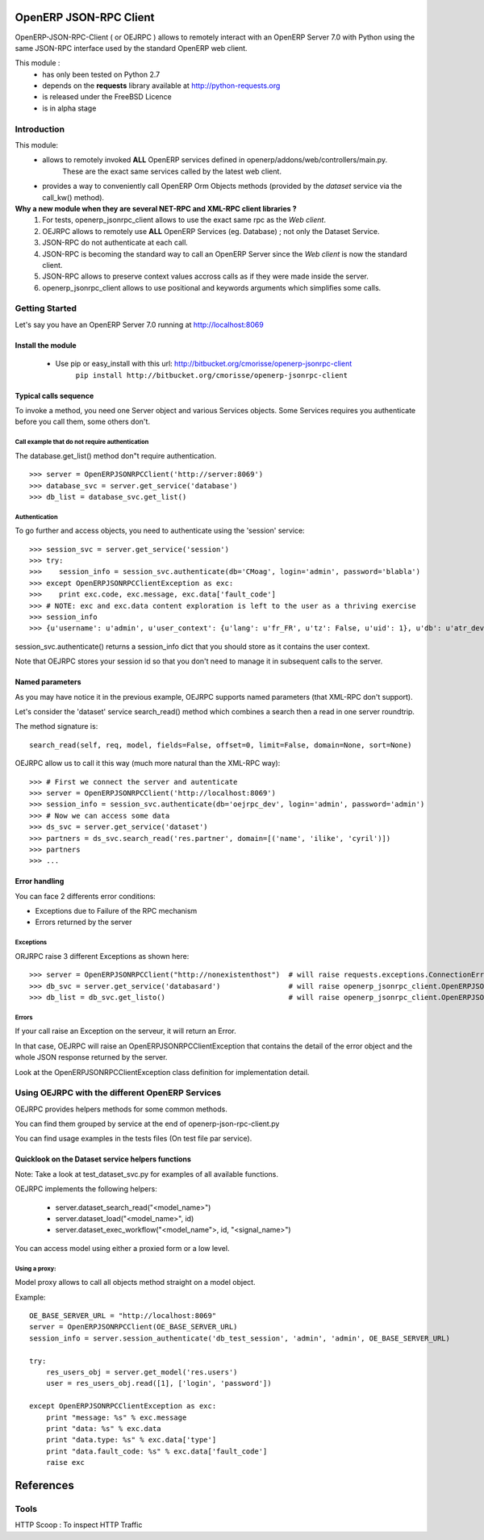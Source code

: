 =======================
OpenERP JSON-RPC Client
=======================

OpenERP-JSON-RPC-Client ( or OEJRPC ) allows to remotely interact with an OpenERP Server 7.0 with Python
using the same JSON-RPC interface used by the standard OpenERP web client.

This module :
    - has only been tested on Python 2.7
    - depends on the **requests** library available at http://python-requests.org
    - is released under the FreeBSD Licence
    - is in alpha stage

------------
Introduction
------------

This module:
    - allows to remotely invoked **ALL** OpenERP services defined in openerp/addons/web/controllers/main.py.
        These are the exact same services called by the latest web client.
    - provides a way to conveniently call OpenERP Orm Objects methods (provided by the *dataset* service via the call_kw() method).

**Why a new module when they are several NET-RPC and XML-RPC client libraries ?**
    1) For tests, openerp_jsonrpc_client allows to use the exact same rpc as the *Web client*.
    2) OEJRPC allows to remotely use **ALL** OpenERP Services (eg. Database) ; not only the Dataset Service.
    3) JSON-RPC do not authenticate at each call.
    4) JSON-RPC is becoming the standard way to call an OpenERP Server since the *Web client* is now the standard client.
    5) JSON-RPC allows to preserve context values accross calls as if they were made inside the server.
    6) openerp_jsonrpc_client allows to use positional and keywords arguments which simplifies some calls.

---------------
Getting Started
---------------

Let's say you have an OpenERP Server 7.0 running at http://localhost:8069

Install the module
==================
    * Use pip or easy_install with this url: http://bitbucket.org/cmorisse/openerp-jsonrpc-client
        ``pip install http://bitbucket.org/cmorisse/openerp-jsonrpc-client``

Typical calls sequence
======================

To invoke a method, you need one Server object and various Services objects.
Some Services requires you authenticate before you call them, some others don't.

Call example that do not require authentication
-----------------------------------------------

The database.get_list() method don"t require authentication. ::

    >>> server = OpenERPJSONRPCClient('http://server:8069')
    >>> database_svc = server.get_service('database')
    >>> db_list = database_svc.get_list()

Authentication
--------------

To go further and access objects, you need to authenticate using the 'session' service: ::

    >>> session_svc = server.get_service('session')
    >>> try:
    >>>    session_info = session_svc.authenticate(db='CMoag', login='admin', password='blabla')
    >>> except OpenERPJSONRPCClientException as exc:
    >>>    print exc.code, exc.message, exc.data['fault_code']
    >>> # NOTE: exc and exc.data content exploration is left to the user as a thriving exercise
    >>> session_info
    >>> {u'username': u'admin', u'user_context': {u'lang': u'fr_FR', u'tz': False, u'uid': 1}, u'db': u'atr_dev', u'uid': 1, u'session_id': u'309e8bac985a44fe9059232fcab921f9'}

session_svc.authenticate() returns a session_info dict that you should store as it contains the user context.

Note that OEJRPC stores your session id so that you don't need to manage it in subsequent calls to
the server.

Named parameters
================

As you may have notice it in the previous example, OEJRPC supports named parameters (that XML-RPC don't support).

Let's consider the 'dataset' service search_read() method which combines a search then a read in
one server roundtrip.

The method signature is: ::

    search_read(self, req, model, fields=False, offset=0, limit=False, domain=None, sort=None)

OEJRPC allow us to call it this way (much more natural than the XML-RPC way): ::

    >>> # First we connect the server and autenticate
    >>> server = OpenERPJSONRPCClient('http://localhost:8069')
    >>> session_info = session_svc.authenticate(db='oejrpc_dev', login='admin', password='admin')
    >>> # Now we can access some data
    >>> ds_svc = server.get_service('dataset')
    >>> partners = ds_svc.search_read('res.partner', domain=[('name', 'ilike', 'cyril')])
    >>> partners
    >>> ...

Error handling
==============

You can face 2 differents error conditions:

- Exceptions due to Failure of the RPC mechanism
- Errors returned by the server

Exceptions
----------

ORJRPC raise 3 different Exceptions as shown here: ::

    >>> server = OpenERPJSONRPCClient("http://nonexistenthost")  # will raise requests.exceptions.ConnectionError
    >>> db_svc = server.get_service('databasard')                # will raise openerp_jsonrpc_client.OpenERPJSONRPCClientServiceNotFoundError
    >>> db_list = db_svc.get_listo()                             # will raise openerp_jsonrpc_client.OpenERPJSONRPCClientMethodNotFoundError

Errors
------

If your call raise an Exception on the serveur, it will return an Error.

In that case, OEJRPC will raise an OpenERPJSONRPCClientException that contains the detail of the error object
and the whole JSON response returned by the server.

Look at the OpenERPJSONRPCClientException class definition for implementation detail.

------------------------------------------------
Using OEJRPC with the different OpenERP Services
------------------------------------------------


OEJRPC provides helpers methods for some common methods.

You can find them grouped by service at the end of openerp-json-rpc-client.py

You can find usage examples in the tests files (On test file par service).

Quicklook on the Dataset service helpers functions
==================================================

Note: Take a look at test_dataset_svc.py for examples of all available functions.

OEJRPC implements the following helpers:

    - server.dataset_search_read("<model_name>")
    - server.dataset_load("<model_name>", id)
    - server.dataset_exec_workflow("<model_name">, id, "<signal_name>")

You can access model using either a proxied form or a low level.

Using a proxy:
--------------

Model proxy allows to call all objects method straight on a model object.

Example: ::

    OE_BASE_SERVER_URL = "http://localhost:8069"
    server = OpenERPJSONRPCClient(OE_BASE_SERVER_URL)
    session_info = server.session_authenticate('db_test_session', 'admin', 'admin', OE_BASE_SERVER_URL)

    try:
        res_users_obj = server.get_model('res.users')
        user = res_users_obj.read([1], ['login', 'password'])

    except OpenERPJSONRPCClientException as exc:
        print "message: %s" % exc.message
        print "data: %s" % exc.data
        print "data.type: %s" % exc.data['type']
        print "data.fault_code: %s" % exc.data['fault_code']
        raise exc


==========
References
==========

-----
Tools
-----
HTTP Scoop : To inspect HTTP Traffic